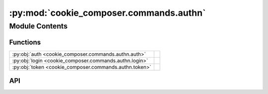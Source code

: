 :py:mod:`cookie_composer.commands.authn`
========================================

.. py:module:: cookie_composer.commands.authn

.. autodoc2-docstring:: cookie_composer.commands.authn
   :allowtitles:

Module Contents
---------------

Functions
~~~~~~~~~

.. list-table::
   :class: autosummary longtable
   :align: left

   * - :py:obj:`auth <cookie_composer.commands.authn.auth>`
     - .. autodoc2-docstring:: cookie_composer.commands.authn.auth
          :summary:
   * - :py:obj:`login <cookie_composer.commands.authn.login>`
     - .. autodoc2-docstring:: cookie_composer.commands.authn.login
          :summary:
   * - :py:obj:`token <cookie_composer.commands.authn.token>`
     - .. autodoc2-docstring:: cookie_composer.commands.authn.token
          :summary:

API
~~~

.. py:function:: auth() -> None
   :canonical: cookie_composer.commands.authn.auth

   .. autodoc2-docstring:: cookie_composer.commands.authn.auth

.. py:function:: login(git_protocol: str, service: str, scopes: str, with_token: rich_click.File) -> None
   :canonical: cookie_composer.commands.authn.login

   .. autodoc2-docstring:: cookie_composer.commands.authn.login

.. py:function:: token(service: str) -> None
   :canonical: cookie_composer.commands.authn.token

   .. autodoc2-docstring:: cookie_composer.commands.authn.token

